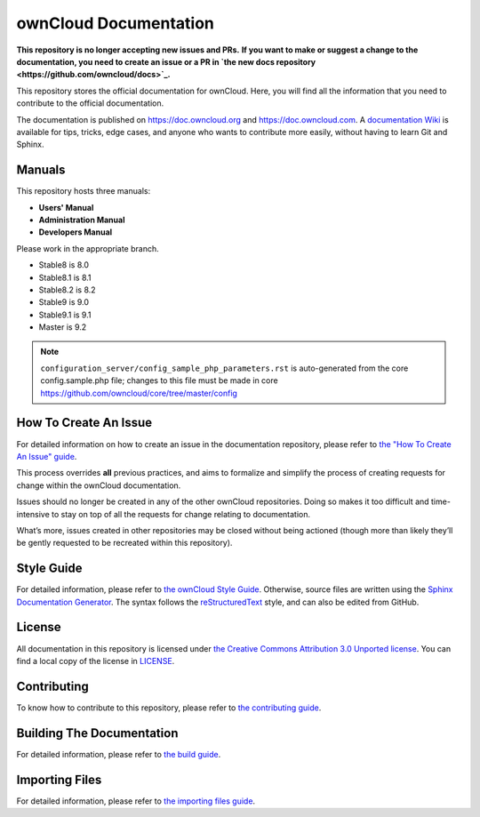 ======================
ownCloud Documentation
======================

**This repository is no longer accepting new issues and PRs.**
**If you want to make or suggest a change to the documentation, you need to create
an issue or a PR in `the new docs repository <https://github.com/owncloud/docs>`_.**

This repository stores the official documentation for ownCloud. Here, you will
find all the information that you need to contribute to the official
documentation. 

The documentation is published on `<https://doc.owncloud.org>`_ and 
`<https://doc.owncloud.com>`_. A `documentation Wiki <https://github.com/owncloud/documentation/wiki>`_ 
is available for tips, tricks, edge cases, and anyone who wants 
to contribute more easily, without having to learn Git and Sphinx.

Manuals
-------

This repository hosts three manuals:

* **Users' Manual**
* **Administration Manual**
* **Developers Manual** 
  
Please work in the appropriate branch. 

* Stable8 is 8.0
* Stable8.1 is 8.1
* Stable8.2 is 8.2
* Stable9 is 9.0
* Stable9.1 is 9.1
* Master is 9.2

.. note:: ``configuration_server/config_sample_php_parameters.rst`` is auto-generated from the core
   config.sample.php file; changes to this file must be made in core `<https://github.com/owncloud/core/tree/master/config>`_

How To Create An Issue
----------------------

For detailed information on how to create an issue in the documentation
repository, please refer to `the "How To Create An Issue" guide
<CREATING_ISSUES.rst>`_. 

This process overrides **all** previous practices, and aims to formalize and
simplify the process of creating requests for change within the ownCloud
documentation. 

Issues should no longer be created in any of the other ownCloud repositories.
Doing so makes it too difficult and time-intensive to stay on top of all the
requests for change relating to documentation. 

What’s more, issues created in other repositories may be closed without being
actioned (though more than likely they’ll be gently requested to be recreated
within this repository).

Style Guide
-----------

For detailed information, please refer to `the ownCloud Style Guide <style_guide.rst>`_.
Otherwise, source files are written using the `Sphinx Documentation Generator
<http://sphinx.pocoo.org/>`_. The syntax follows the `reStructuredText
<http://docutils.sourceforge.net/rst.html>`_ style, and can also be edited
from GitHub.

License
-------

All documentation in this repository is licensed under `the Creative Commons
Attribution 3.0 Unported license <http://creativecommons.org/licenses/by/3.0/deed.en_US>`_. 
You can find a local copy of the license in `LICENSE <LICENSE>`_.

Contributing
------------

To know how to contribute to this repository, please refer to `the contributing guide <CONTRIBUTING.rst>`_.

Building The Documentation
--------------------------

For detailed information, please refer to `the build guide <BUILD.rst>`_.

Importing Files
---------------

For detailed information, please refer to `the importing files guide <importing_files.rst>`_.

